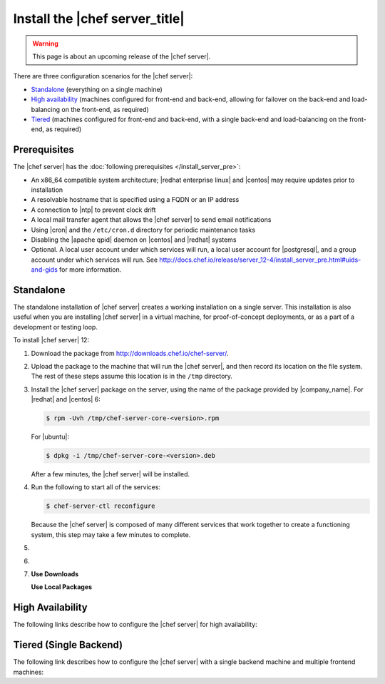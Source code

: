 .. THIS PAGE DOCUMENTS Chef server version 12.4

=====================================================
Install the |chef server_title|
=====================================================

.. warning:: This page is about an upcoming release of the |chef server|.

There are three configuration scenarios for the |chef server|:

* `Standalone <http://docs.chef.io/release/server_12-4/install_server.html#standalone>`__ (everything on a single machine)
* `High availability <http://docs.chef.io/release/server_12-4/install_server.html#high-availability>`__ (machines configured for front-end and back-end, allowing for failover on the back-end and load-balancing on the front-end, as required)
* `Tiered <http://docs.chef.io/release/server_12-4/install_server.html#tiered-single-backend>`__ (machines configured for front-end and back-end, with a single back-end and load-balancing on the front-end, as required)

Prerequisites
=====================================================
The |chef server| has the :doc:`following prerequisites </install_server_pre>`:

* An x86_64 compatible system architecture; |redhat enterprise linux| and |centos| may require updates prior to installation
* A resolvable hostname that is specified using a FQDN or an IP address
* A connection to |ntp| to prevent clock drift
* A local mail transfer agent that allows the |chef server| to send email notifications
* Using |cron| and the ``/etc/cron.d`` directory for periodic maintenance tasks
* Disabling the |apache qpid| daemon on |centos| and |redhat| systems
* Optional. A local user account under which services will run, a local user account for |postgresql|, and a group account under which services will run. See http://docs.chef.io/release/server_12-4/install_server_pre.html#uids-and-gids for more information.

Standalone
=====================================================
The standalone installation of |chef server| creates a working installation on a single server. This installation is also useful when you are installing |chef server| in a virtual machine, for proof-of-concept deployments, or as a part of a development or testing loop.

To install |chef server| 12:

#. Download the package from http://downloads.chef.io/chef-server/.
#. Upload the package to the machine that will run the |chef server|, and then record its location on the file system. The rest of these steps assume this location is in the ``/tmp`` directory.

#. Install the |chef server| package on the server, using the name of the package provided by |company_name|. For |redhat| and |centos| 6:

   .. code-block:: bash
      
      $ rpm -Uvh /tmp/chef-server-core-<version>.rpm

   For |ubuntu|:

   .. code-block:: bash
      
      $ dpkg -i /tmp/chef-server-core-<version>.deb

   After a few minutes, the |chef server| will be installed.

#. Run the following to start all of the services:

   .. code-block:: bash
      
      $ chef-server-ctl reconfigure

   Because the |chef server| is composed of many different services that work together to create a functioning system, this step may take a few minutes to complete.

#. .. include:: ../../step_ctl_chef_server/step_ctl_chef_server_user_create_admin.rst

#. .. include:: ../../step_ctl_chef_server/step_ctl_chef_server_org_create.rst
 
#. .. include:: ../../includes_ctl_chef_server/includes_ctl_chef_server_install_features.rst

   **Use Downloads**

   .. include:: ../../includes_ctl_chef_server/includes_ctl_chef_server_install_features_download.rst

   **Use Local Packages**

   .. include:: ../../includes_ctl_chef_server/includes_ctl_chef_server_install_features_manual.rst


High Availability
=====================================================
The following links describe how to configure the |chef server| for high availability:

.. raw:: html

   &nbsp;&nbsp;&nbsp;   <a href="https://docs.chef.io/release/server_12-4/install_server_ha_aws.html">High Availability using Amazon Web Services</a> </br>
   &nbsp;&nbsp;&nbsp;   <a href="https://docs.chef.io/release/server_12-4/install_server_ha_drbd.html">High Availability using DRBD</a> </br>

Tiered (Single Backend)
=====================================================
The following link describes how to configure the |chef server| with a single backend machine and multiple frontend machines:

.. raw:: html

   &nbsp;&nbsp;&nbsp;   <a href="https://docs.chef.io/release/server_12-4/install_server_tiered.html">Tiered</a> </br>